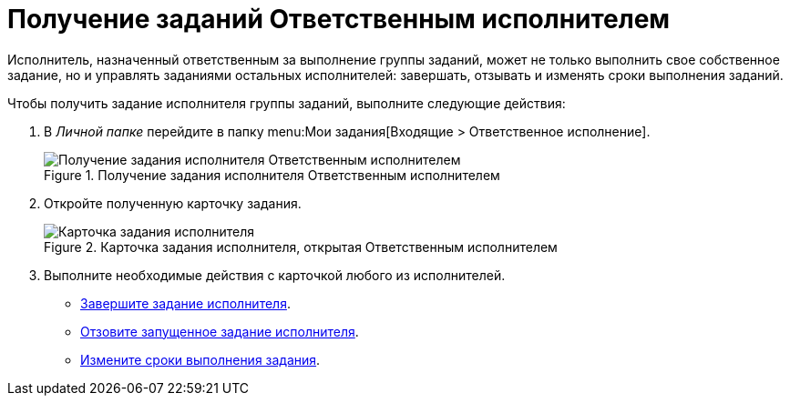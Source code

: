 = Получение заданий Ответственным исполнителем

Исполнитель, назначенный ответственным за выполнение группы заданий, может не только выполнить свое собственное задание, но и управлять заданиями остальных исполнителей: завершать, отзывать и изменять сроки выполнения заданий.

Чтобы получить задание исполнителя группы заданий, выполните следующие действия:

. В _Личной папке_ перейдите в папку menu:Мои задания[Входящие > Ответственное исполнение].
+
.Получение задания исполнителя Ответственным исполнителем
image::receive-responsible.png[Получение задания исполнителя Ответственным исполнителем]
+
. Откройте полученную карточку задания.
+
.Карточка задания исполнителя, открытая Ответственным исполнителем
image::open-responsible.png[Карточка задания исполнителя, открытая Ответственным исполнителем]
+
. Выполните необходимые действия с карточкой любого из исполнителей.
+
* xref:tasks/finish-group.adoc#by-responsible[Завершите задание исполнителя].
* xref:tasks/manage-launched-group.adoc#recall-task[Отзовите запущенное задание исполнителя].
* xref:tasks/manage-launched-group.adoc#change-deadline[Измените сроки выполнения задания].
